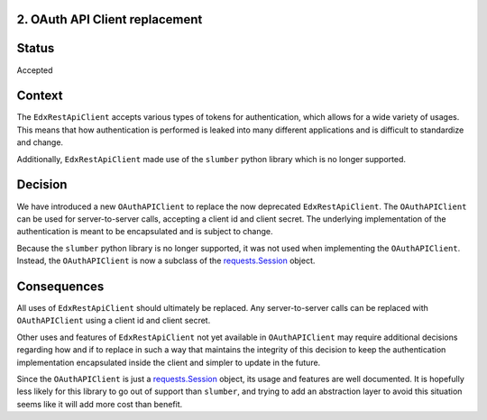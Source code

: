 2. OAuth API Client replacement
-------------------------------

Status
------

Accepted

Context
-------

The ``EdxRestApiClient`` accepts various types of tokens for authentication, which allows for a wide variety of usages. This means that how authentication is performed is leaked into many different applications and is difficult to standardize and change.

Additionally, ``EdxRestApiClient`` made use of the ``slumber`` python library which is no longer supported.

Decision
--------

We have introduced a new ``OAuthAPIClient`` to replace the now deprecated ``EdxRestApiClient``.  The ``OAuthAPIClient`` can be used for server-to-server calls, accepting a client id and client secret. The underlying implementation of the authentication is meant to be encapsulated and is subject to change.

Because the ``slumber`` python library is no longer supported, it was not used when implementing the ``OAuthAPIClient``.  Instead, the ``OAuthAPIClient`` is now a subclass of the `requests.Session`_ object.

Consequences
------------

All uses of ``EdxRestApiClient`` should ultimately be replaced. Any server-to-server calls can be replaced with ``OAuthAPIClient`` using a client id and client secret.

Other uses and features of ``EdxRestApiClient`` not yet available in ``OAuthAPIClient`` may require additional decisions regarding how and if to replace in such a way that maintains the integrity of this decision to keep the authentication implementation encapsulated inside the client and simpler to update in the future.

Since the ``OAuthAPIClient`` is just a `requests.Session`_ object, its usage and features are well documented.  It is hopefully less likely for this library to go out of support than ``slumber``, and trying to add an abstraction layer to avoid this situation seems like it will add more cost than benefit.

.. _requests.Session: https://requests.readthedocs.io/en/master/user/advanced/#session-objects
